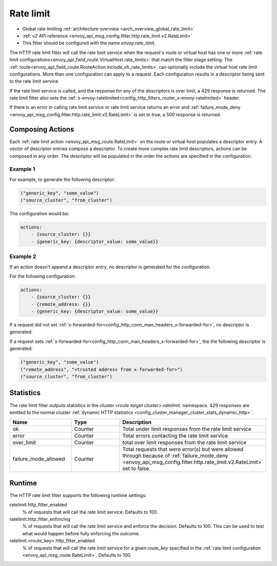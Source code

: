 .. _config_http_filters_rate_limit:

Rate limit
==========

* Global rate limiting :ref:`architecture overview <arch_overview_global_rate_limit>`
* :ref:`v2 API reference <envoy_api_msg_config.filter.http.rate_limit.v2.RateLimit>`
* This filter should be configured with the name *envoy.rate_limit*.

The HTTP rate limit filter will call the rate limit service when the request's route or virtual host
has one or more :ref:`rate limit configurations<envoy_api_field_route.VirtualHost.rate_limits>`
that match the filter stage setting. The :ref:`route<envoy_api_field_route.RouteAction.include_vh_rate_limits>`
can optionally include the virtual host rate limit configurations. More than one configuration can
apply to a request. Each configuration results in a descriptor being sent to the rate limit service.

If the rate limit service is called, and the response for any of the descriptors is over limit, a
429 response is returned. The rate limit filter also sets the :ref:`x-envoy-ratelimited<config_http_filters_router_x-envoy-ratelimited>` header.

If there is an error in calling rate limit service or rate limit service returns an error and :ref:`failure_mode_deny <envoy_api_msg_config.filter.http.rate_limit.v2.RateLimit>` is 
set to true, a 500 response is returned.

.. _config_http_filters_rate_limit_composing_actions:

Composing Actions
-----------------

Each :ref:`rate limit action <envoy_api_msg_route.RateLimit>` on the route or
virtual host populates a descriptor entry. A vector of descriptor entries compose a descriptor. To
create more complex rate limit descriptors, actions can be composed in any order. The descriptor
will be populated in the order the actions are specified in the configuration.

Example 1
^^^^^^^^^

For example, to generate the following descriptor:

.. code-block:: cpp

  ("generic_key", "some_value")
  ("source_cluster", "from_cluster")

The configuration would be:

.. code-block:: yaml

  actions:
      - {source_cluster: {}}
      - {generic_key: {descriptor_value: some_value}}

Example 2
^^^^^^^^^

If an action doesn't append a descriptor entry, no descriptor is generated for
the configuration.

For the following configuration:

.. code-block:: yaml

  actions:
      - {source_cluster: {}}
      - {remote_address: {}}
      - {generic_key: {descriptor_value: some_value}}


If a request did not set :ref:`x-forwarded-for<config_http_conn_man_headers_x-forwarded-for>`,
no descriptor is generated.

If a request sets :ref:`x-forwarded-for<config_http_conn_man_headers_x-forwarded-for>`, the
the following descriptor is generated:

.. code-block:: cpp

  ("generic_key", "some_value")
  ("remote_address", "<trusted address from x-forwarded-for>")
  ("source_cluster", "from_cluster")

Statistics
----------

The rate limit filter outputs statistics in the *cluster.<route target cluster>.ratelimit.* namespace.
429 responses are emitted to the normal cluster :ref:`dynamic HTTP statistics
<config_cluster_manager_cluster_stats_dynamic_http>`.

.. csv-table::
  :header: Name, Type, Description
  :widths: 1, 1, 2

  ok, Counter, Total under limit responses from the rate limit service
  error, Counter, Total errors contacting the rate limit service
  over_limit, Counter, total over limit responses from the rate limit service
  failure_mode_allowed, Counter, "Total requests that were error(s) but were allowed through because
  of :ref:`failure_mode_deny <envoy_api_msg_config.filter.http.rate_limit.v2.RateLimit>` set to false."

Runtime
-------

The HTTP rate limit filter supports the following runtime settings:

ratelimit.http_filter_enabled
  % of requests that will call the rate limit service. Defaults to 100.

ratelimit.http_filter_enforcing
  % of requests that will call the rate limit service and enforce the decision. Defaults to 100.
  This can be used to test what would happen before fully enforcing the outcome.

ratelimit.<route_key>.http_filter_enabled
  % of requests that will call the rate limit service for a given *route_key* specified in the
  :ref:`rate limit configuration <envoy_api_msg_route.RateLimit>`. Defaults to 100.
